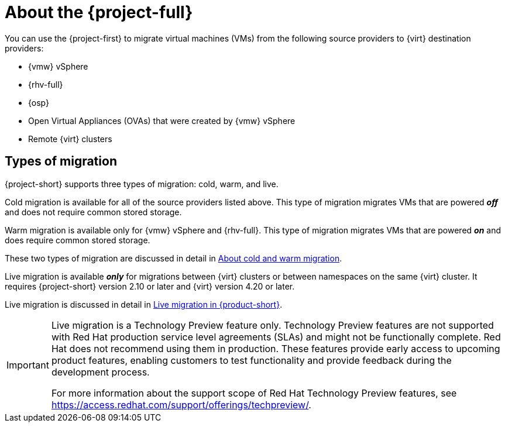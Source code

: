 
:_content-type: CONCEPT
[id="about-mtv_{context}"]
= About the {project-full}

[role="_abstract"]
You can use the {project-first} to migrate virtual machines (VMs) from the following source providers to {virt} destination providers:

* {vmw} vSphere
* {rhv-full} 
* {osp}
* Open Virtual Appliances (OVAs) that were created by {vmw} vSphere
* Remote {virt} clusters

== Types of migration

{project-short} supports three types of migration: cold, warm, and live.

Cold migration is available for all of the source providers listed above. This type of migration migrates VMs that are powered *_off_* and does not require common stored storage. 

Warm migration is available only for {vmw} vSphere and {rhv-full}. This type of migration migrates VMs that are powered *_on_* and does require common stored storage. 

These two types of migration are discussed in detail in xref:about-cold-warm-migration_mtv[About cold and warm migration].

Live migration is available *_only_* for migrations between {virt} clusters or between namespaces on the same {virt} cluster. It requires {project-short} version 2.10 or later and {virt} version 4.20 or later. 

Live migration is discussed in detail in xref:assembly_live_migration_mtv[Live migration in {product-short}].

[IMPORTANT]
====
Live migration is a Technology Preview feature only. Technology Preview features
are not supported with Red Hat production service level agreements (SLAs) and
might not be functionally complete. Red Hat does not recommend using them
in production. These features provide early access to upcoming product
features, enabling customers to test functionality and provide feedback during
the development process.

For more information about the support scope of Red Hat Technology Preview
features, see https://access.redhat.com/support/offerings/techpreview/.
====
